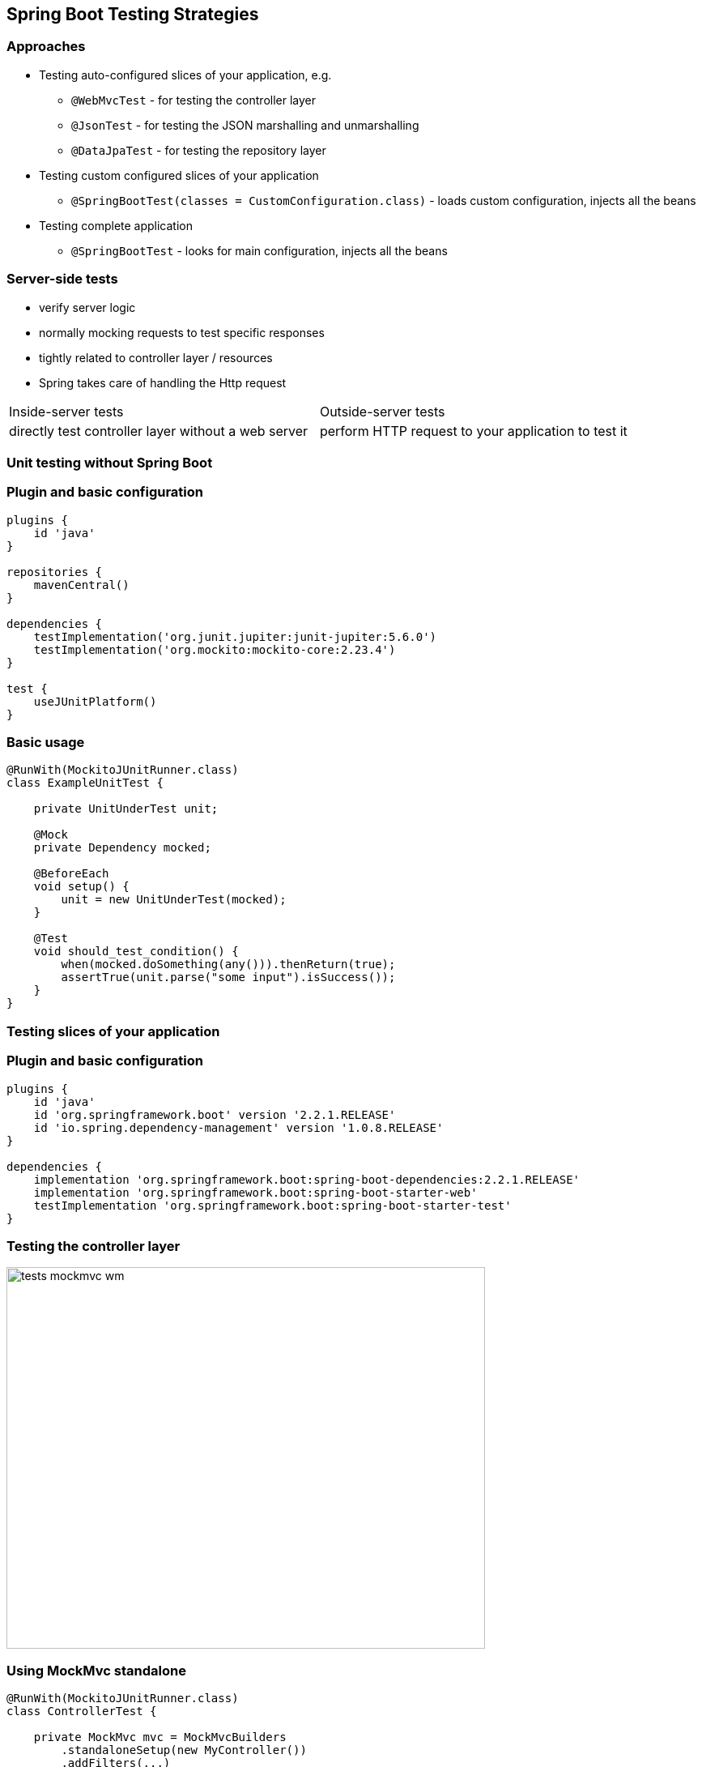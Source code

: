 :icons: font
[.has-dark-background, background-color="#01303a"]
== Spring Boot Testing Strategies

=== Approaches

* Testing +auto-configured+ slices of your application, e.g.
** `@WebMvcTest` - for testing the controller layer
** `@JsonTest` - for testing the JSON marshalling and unmarshalling
** `@DataJpaTest` - for testing the repository layer
* Testing +custom configured+ slices of your application
** `@SpringBootTest(classes = CustomConfiguration.class)` - loads custom configuration, injects all the beans
* Testing +complete+ application
** `@SpringBootTest` - looks for main configuration, injects all the beans

//[NOTE]
//====
//https://docs.spring.io/spring-boot/docs/2.3.x/reference/html/appendix-test-auto-configuration.html#test-auto-configuration[Spring Boot Test Auto Configuration]
//====

===  Server-side tests
- verify server logic
- normally mocking requests to test specific responses
- tightly related to controller layer / resources
- Spring takes care of handling the Http request

[cols="2,2"]
|===
|Inside-server tests
|Outside-server tests

|directly test controller layer without a web server
|perform HTTP request to your application to test it
|===

[background-color="#01303a"]
=== Unit testing without Spring Boot

=== Plugin and basic configuration
[source,kotlin]
----
plugins {
    id 'java'
}

repositories {
    mavenCentral()
}

dependencies {
    testImplementation('org.junit.jupiter:junit-jupiter:5.6.0')
    testImplementation('org.mockito:mockito-core:2.23.4')
}

test {
    useJUnitPlatform()
}
----

=== Basic usage
[source,java]
----
@RunWith(MockitoJUnitRunner.class)
class ExampleUnitTest {

    private UnitUnderTest unit;

    @Mock
    private Dependency mocked;

    @BeforeEach
    void setup() {
        unit = new UnitUnderTest(mocked);
    }

    @Test
    void should_test_condition() {
        when(mocked.doSomething(any())).thenReturn(true);
        assertTrue(unit.parse("some input").isSuccess());
    }
}
----

[background-color="#01303a"]
=== Testing slices of your application

=== Plugin and basic configuration

[source,kotlin,indent=0]
----
plugins {
    id 'java'
    id 'org.springframework.boot' version '2.2.1.RELEASE'
    id 'io.spring.dependency-management' version '1.0.8.RELEASE'
}

dependencies {
    implementation 'org.springframework.boot:spring-boot-dependencies:2.2.1.RELEASE'
    implementation 'org.springframework.boot:spring-boot-starter-web'
    testImplementation 'org.springframework.boot:spring-boot-starter-test'
}
----

=== Testing the controller layer
image::tests_mockmvc_wm.png[height=471,width=591]

=== Using MockMvc standalone
[source,java]
----
@RunWith(MockitoJUnitRunner.class)
class ControllerTest {

    private MockMvc mvc = MockMvcBuilders
        .standaloneSetup(new MyController())
        .addFilters(...)
        .addInterceptors()
        .setContentNegotiationManager(...)
        .setControllerAdvice(...)
        .setMessageConverters(...)
        .build(); // <1>

    @Mock
    private Dependency dependency;

    @InjectMocks
    private MyController controller;

    //---- tests ----
}
----
<1> Does not load any context, context must be defined manually.

=== Testing the controller layer

image::tests_mockmvc_with_context_wm.png[height=471,width=591]

=== Using MockMvc with context
[source,java]
----
@WebMvcTest(MyController.class) // <1>
class ControllerTest {

    @MockBean
    private MyRepository repository;

    @Test
    void exampleTest(@Autowired MockMvc mvc) { // <2>
        given(myRepository.get(2)).willReturn("something"); // <3>
        mvc.perform(get("/")).andExpect(status().isOk())
            .andExpect(content().string("Hello World")); // <4> <5>
    }
}
----
<1> Load partial context (`Controller` and surrounding configuration)
<2> `MockMvc` instance gets autoconfigured
<3> Use `@MockBean` to mock Spring managed dependencies
<4> There is no web server involved, responses we are verifying are fake
<5> Response is of type `MockHttpServletResponse`

[background-color="#01303a"]
=== Test complete application

=== @SpringBootTest
By default, will not start a server. Use `webEnvironment` attribute to refine how your tests run:

* `MOCK` (default): Loads a web `ApplicationContext`, provides mock web environment, use it for mock-based testing, MockMVC with application context
* `RANDOM_PORT`: Loads a `WebServerApplicationContext`, embedded web server started, random port
* `DEFINED_PORT`: Loads a `WebServerApplicationContext`, embedded web server started, defined port
* `NONE`: Loads an `ApplicationContext` but does not provide any web environment (mock or otherwise

=== Testing with a real web server

[.col2]
--
image::tests_springboot_wm-1.png[height=445,width=100%]
--

[.col2]
--
Using `RANDOM_PORT` or `DEFINED_PORT`:

* outside-server test
* loads the entire Spring Boot context
* web server included
* `RestTemplate` or `TestRestTemplate`
* real server calls
* ability to mock using `@MockBean`
--

[NOTE]
--
When using `WebEnvironment.NONE` you still load the entire Spring Boot context but without a web server.
--
=== Testing with a real web server
using mocks

[source,java]
----
@SpringBootTest(webEnvironment = SpringBootTest.WebEnvironment.RANDOM_PORT)
class ControllerTest {

    @MockBean
    private ProfileFacade facade;

    @Test
    void exampleTest(@Autowired TestRestTemplate restTemplate) throws Exception {
        when(facade.findUserByCustomerId(any())).thenReturn(Optional.empty());
        final HttpEntity<String> entity = new HttpEntity<>(requestJson, headers);
        ResponseEntity<String> response = restTemplate
            .exchange("/abc", HttpMethod.GET, entity, String.class);
        assertEquals(HttpStatus.NOT_FOUND, response.getStatusCode());
    }
}
----
[NOTE]
--
**Real server calls**. The responses we want to verify are of type `ResponseEntity`.
--

=== Testing with a real web server
Registering stubs programmatically

[source,java]
----
@SpringBootTest(webEnvironment = WebEnvironment.RANDOM_PORT)
@AutoConfigureWireMock(port = 0)
class WiremockForDocsTests {
    @Autowired
    private Service service;
    @Before
    void setup() {
        this.service.setBase("http://localhost:"
                + this.environment.getProperty("wiremock.server.port"));
    }
    @Test
    void contextLoads() throws Exception {
        stubFor(get(urlEqualTo("/resource")).willReturn(aResponse()
                .withHeader("Content-Type", "text/plain").withBody("Hello World!")));
        assertThat(this.service.go()).isEqualTo("Hello World!");
    }
}
----

=== Testing with a real HTTP server
Registering stubs automatically

[source,java]
----
@SpringBootTest
@AutoConfigureWireMock(stubs="classpath:/stubs")
class WiremockImportApplicationTests {

    @Test
    void contextLoads(@Autowired Service service) throws Exception {
        assertThat(service.go()).isEqualTo("Hello World!");
    }
}
----

=== Testing with Test Containers
You can also serve integrations via docker, all from your tests using TestContainers:
[source,kotlin]
----
dependencies {
    implementation platform('org.testcontainers:testcontainers-bom:1.13.0')
}
----
- https://www.testcontainers.org/
- https://github.com/testcontainers/testcontainers-spring-boot

=== How to do contract testing?

Use Spring Cloud Contract + OpenApiValidationFilter

See: https://springframework.guru/using-swagger-request-validator-to-validate-spring-cloud-contracts/


=== Summary
- For plain unit tests, you do not need to start a Spring application.
- Isolate functionality to be tested by limiting context of loaded frameworks/components.
- Avoid loading the entire application context, instead load slices of functionality
- When writing component and/or end-to-end tests, load the entire application.

=== Links
. https://docs.spring.io/spring-boot/docs/current/reference/html/spring-boot-features.html#boot-features-testing-spring-boot-applications[Testing Spring Boot Applications]
. https://www.martinfowler.com/articles/microservice-testing/[Testing Strategies in a Microservice Architecture]
. https://thepracticaldeveloper.com/2017/07/30/guide-spring-boot-controller-tests/[Guide to Testing Controllers in Spring Boot]